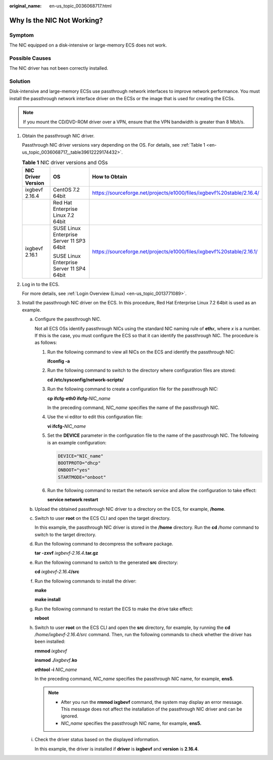 :original_name: en-us_topic_0036068717.html

.. _en-us_topic_0036068717:

Why Is the NIC Not Working?
===========================

Symptom
-------

The NIC equipped on a disk-intensive or large-memory ECS does not work.

Possible Causes
---------------

The NIC driver has not been correctly installed.

Solution
--------

Disk-intensive and large-memory ECSs use passthrough network interfaces to improve network performance. You must install the passthrough network interface driver on the ECSs or the image that is used for creating the ECSs.

.. note::

   If you mount the CD/DVD-ROM driver over a VPN, ensure that the VPN bandwidth is greater than 8 Mbit/s.

#. Obtain the passthrough NIC driver.

   Passthrough NIC driver versions vary depending on the OS. For details, see :ref:`Table 1 <en-us_topic_0036068717__table39612229174432>`.

   .. _en-us_topic_0036068717__table39612229174432:

   .. table:: **Table 1** NIC driver versions and OSs

      +-----------------------+-------------------------------------------+-----------------------------------------------------------------------+
      | NIC Driver Version    | OS                                        | How to Obtain                                                         |
      +=======================+===========================================+=======================================================================+
      | ixgbevf 2.16.4        | CentOS 7.2 64bit                          | https://sourceforge.net/projects/e1000/files/ixgbevf%20stable/2.16.4/ |
      +-----------------------+-------------------------------------------+-----------------------------------------------------------------------+
      |                       | Red Hat Enterprise Linux 7.2 64bit        |                                                                       |
      +-----------------------+-------------------------------------------+-----------------------------------------------------------------------+
      | ixgbevf 2.16.1        | SUSE Linux Enterprise Server 11 SP3 64bit | https://sourceforge.net/projects/e1000/files/ixgbevf%20stable/2.16.1/ |
      |                       |                                           |                                                                       |
      |                       | SUSE Linux Enterprise Server 11 SP4 64bit |                                                                       |
      +-----------------------+-------------------------------------------+-----------------------------------------------------------------------+

#. Log in to the ECS.

   For more details, see :ref:`Login Overview (Linux) <en-us_topic_0013771089>`.

#. Install the passthrough NIC driver on the ECS. In this procedure, Red Hat Enterprise Linux 7.2 64bit is used as an example.

   a. Configure the passthrough NIC.

      Not all ECS OSs identify passthrough NICs using the standard NIC naming rule of **eth**\ *x*, where *x* is a number. If this is the case, you must configure the ECS so that it can identify the passthrough NIC. The procedure is as follows:

      #. Run the following command to view all NICs on the ECS and identify the passthrough NIC:

         **ifconfig -a**

      #. Run the following command to switch to the directory where configuration files are stored:

         **cd /etc/sysconfig/network-scripts/**

      #. Run the following command to create a configuration file for the passthrough NIC:

         **cp ifcfg-eth0 ifcfg-**\ *NIC_name*

         In the preceding command, *NIC_name* specifies the name of the passthrough NIC.

      #. Use the vi editor to edit this configuration file:

         **vi ifcfg-**\ *NIC_name*

      #. Set the **DEVICE** parameter in the configuration file to the name of the passthrough NIC. The following is an example configuration:

         .. code-block::

            DEVICE="NIC_name"
            BOOTPROTO="dhcp"
            ONBOOT="yes"
            STARTMODE="onboot"

      #. Run the following command to restart the network service and allow the configuration to take effect:

         **service network restart**

   b. Upload the obtained passthrough NIC driver to a directory on the ECS, for example, **/home**.

   c. Switch to user **root** on the ECS CLI and open the target directory.

      In this example, the passthrough NIC driver is stored in the **/home** directory. Run the **cd** */home* command to switch to the target directory.

   d. Run the following command to decompress the software package.

      **tar -zxvf** *ixgbevf-2.16.4*\ **.tar.gz**

   e. Run the following command to switch to the generated **src** directory:

      **cd** *ixgbevf-2.16.4*\ **/src**

   f. Run the following commands to install the driver:

      **make**

      **make install**

   g. Run the following command to restart the ECS to make the drive take effect:

      **reboot**

   h. Switch to user **root** on the ECS CLI and open the **src** directory, for example, by running the **cd** */home/ixgbevf-2.16.4/src* command. Then, run the following commands to check whether the driver has been installed:

      **rmmod** *ixgbevf*

      **insmod ./**\ *ixgbevf*\ **.ko**

      **ethtool -i** *NIC_name*

      In the preceding command, *NIC_name* specifies the passthrough NIC name, for example, **ens5**.

      .. note::

         -  After you run the **rmmod ixgbevf** command, the system may display an error message. This message does not affect the installation of the passthrough NIC driver and can be ignored.
         -  *NIC_name* specifies the passthrough NIC name, for example, **ens5.**

   i. Check the driver status based on the displayed information.

      In this example, the driver is installed if **driver** is **ixgbevf** and **version** is **2.16.4**.

